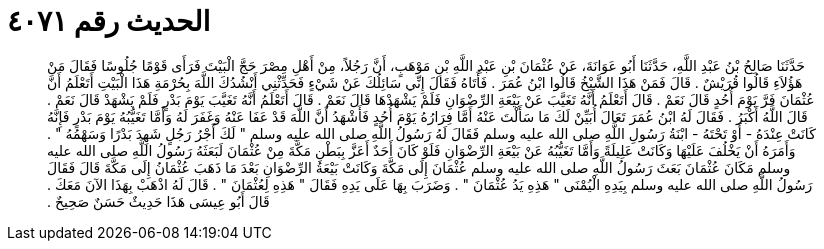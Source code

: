 
= الحديث رقم ٤٠٧١

[quote.hadith]
حَدَّثَنَا صَالِحُ بْنُ عَبْدِ اللَّهِ، حَدَّثَنَا أَبُو عَوَانَةَ، عَنْ عُثْمَانَ بْنِ عَبْدِ اللَّهِ بْنِ مَوْهَبٍ، أَنَّ رَجُلاً، مِنْ أَهْلِ مِصْرَ حَجَّ الْبَيْتَ فَرَأَى قَوْمًا جُلُوسًا فَقَالَ مَنْ هَؤُلاَءِ قَالُوا قُرَيْشٌ ‏.‏ قَالَ فَمَنْ هَذَا الشَّيْخُ قَالُوا ابْنُ عُمَرَ ‏.‏ فَأَتَاهُ فَقَالَ إِنِّي سَائِلُكَ عَنْ شَيْءٍ فَحَدِّثْنِي أَنْشُدُكَ اللَّهَ بِحُرْمَةِ هَذَا الْبَيْتِ أَتَعْلَمُ أَنَّ عُثْمَانَ فَرَّ يَوْمَ أُحُدٍ قَالَ نَعَمْ ‏.‏ قَالَ أَتَعْلَمُ أَنَّهُ تَغَيَّبَ عَنْ بَيْعَةِ الرِّضْوَانِ فَلَمْ يَشْهَدْهَا قَالَ نَعَمْ ‏.‏ قَالَ أَتَعْلَمُ أَنَّهُ تَغَيَّبَ يَوْمَ بَدْرٍ فَلَمْ يَشْهَدْ قَالَ نَعَمْ ‏.‏ قَالَ اللَّهُ أَكْبَرُ ‏.‏ فَقَالَ لَهُ ابْنُ عُمَرَ تَعَالَ أُبَيِّنْ لَكَ مَا سَأَلْتَ عَنْهُ أَمَّا فِرَارُهُ يَوْمَ أُحُدٍ فَأَشْهَدُ أَنَّ اللَّهَ قَدْ عَفَا عَنْهُ وَغَفَرَ لَهُ وَأَمَّا تَغَيُّبُهُ يَوْمَ بَدْرٍ فَإِنَّهُ كَانَتْ عِنْدَهُ - أَوْ تَحْتَهُ - ابْنَةُ رَسُولِ اللَّهِ صلى الله عليه وسلم فَقَالَ لَهُ رَسُولُ اللَّهِ صلى الله عليه وسلم ‏"‏ لَكَ أَجْرُ رَجُلٍ شَهِدَ بَدْرًا وَسَهْمُهُ ‏"‏ ‏.‏ وَأَمَرَهُ أَنْ يَخْلُفَ عَلَيْهَا وَكَانَتْ عَلِيلَةً وَأَمَّا تَغَيُّبُهُ عَنْ بَيْعَةِ الرِّضْوَانِ فَلَوْ كَانَ أَحَدٌ أَعَزَّ بِبَطْنِ مَكَّةَ مِنْ عُثْمَانَ لَبَعَثَهُ رَسُولُ اللَّهِ صلى الله عليه وسلم مَكَانَ عُثْمَانَ بَعَثَ رَسُولُ اللَّهِ صلى الله عليه وسلم عُثْمَانَ إِلَى مَكَّةَ وَكَانَتْ بَيْعَةُ الرِّضْوَانِ بَعْدَ مَا ذَهَبَ عُثْمَانُ إِلَى مَكَّةَ قَالَ فَقَالَ رَسُولُ اللَّهِ صلى الله عليه وسلم بِيَدِهِ الْيُمْنَى ‏"‏ هَذِهِ يَدُ عُثْمَانَ ‏"‏ ‏.‏ وَضَرَبَ بِهَا عَلَى يَدِهِ فَقَالَ ‏"‏ هَذِهِ لِعُثْمَانَ ‏"‏ ‏.‏ قَالَ لَهُ اذْهَبْ بِهَذَا الآنَ مَعَكَ ‏.‏ قَالَ أَبُو عِيسَى هَذَا حَدِيثٌ حَسَنٌ صَحِيحٌ ‏.‏
